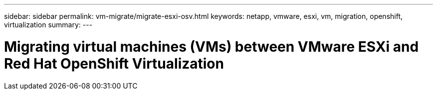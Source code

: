 ---
sidebar: sidebar
permalink: vm-migrate/migrate-esxi-osv.html
keywords: netapp, vmware, esxi, vm, migration, openshift, virtualization
summary: 
---

= Migrating virtual machines (VMs) between VMware ESXi and Red Hat OpenShift Virtualization
:hardbreaks:
:nofooter:
:icons: font
:linkattrs:
:imagesdir: ../media/

[.lead]
